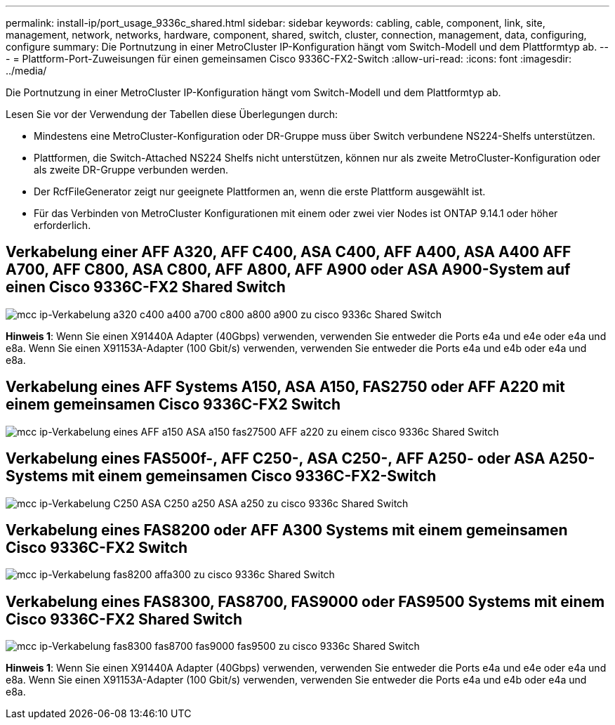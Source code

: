 ---
permalink: install-ip/port_usage_9336c_shared.html 
sidebar: sidebar 
keywords: cabling, cable, component, link, site, management, network, networks, hardware, component, shared, switch, cluster, connection, management, data, configuring, configure 
summary: Die Portnutzung in einer MetroCluster IP-Konfiguration hängt vom Switch-Modell und dem Plattformtyp ab. 
---
= Plattform-Port-Zuweisungen für einen gemeinsamen Cisco 9336C-FX2-Switch
:allow-uri-read: 
:icons: font
:imagesdir: ../media/


[role="lead"]
Die Portnutzung in einer MetroCluster IP-Konfiguration hängt vom Switch-Modell und dem Plattformtyp ab.

Lesen Sie vor der Verwendung der Tabellen diese Überlegungen durch:

* Mindestens eine MetroCluster-Konfiguration oder DR-Gruppe muss über Switch verbundene NS224-Shelfs unterstützen.
* Plattformen, die Switch-Attached NS224 Shelfs nicht unterstützen, können nur als zweite MetroCluster-Konfiguration oder als zweite DR-Gruppe verbunden werden.
* Der RcfFileGenerator zeigt nur geeignete Plattformen an, wenn die erste Plattform ausgewählt ist.
* Für das Verbinden von MetroCluster Konfigurationen mit einem oder zwei vier Nodes ist ONTAP 9.14.1 oder höher erforderlich.




== Verkabelung einer AFF A320, AFF C400, ASA C400, AFF A400, ASA A400 AFF A700, AFF C800, ASA C800, AFF A800, AFF A900 oder ASA A900-System auf einen Cisco 9336C-FX2 Shared Switch

image::../media/mcc_ip_cabling_a320_c400_a400_a700_c800_a800_a900_to_cisco_9336c_shared_switch.png[mcc ip-Verkabelung a320 c400 a400 a700 c800 a800 a900 zu cisco 9336c Shared Switch]

*Hinweis 1*: Wenn Sie einen X91440A Adapter (40Gbps) verwenden, verwenden Sie entweder die Ports e4a und e4e oder e4a und e8a. Wenn Sie einen X91153A-Adapter (100 Gbit/s) verwenden, verwenden Sie entweder die Ports e4a und e4b oder e4a und e8a.



== Verkabelung eines AFF Systems A150, ASA A150, FAS2750 oder AFF A220 mit einem gemeinsamen Cisco 9336C-FX2 Switch

image::../media/mcc_ip_cabling_a_aff_a150_asa_a150_fas27500_aff_a220_to_a_cisco_9336c_shared_switch.png[mcc ip-Verkabelung eines AFF a150 ASA a150 fas27500 AFF a220 zu einem cisco 9336c Shared Switch]



== Verkabelung eines FAS500f-, AFF C250-, ASA C250-, AFF A250- oder ASA A250-Systems mit einem gemeinsamen Cisco 9336C-FX2-Switch

image::../media/mcc_ip_cabling_c250_asa_c250_a250_asa_a250_to_cisco_9336c_shared_switch.png[mcc ip-Verkabelung C250 ASA C250 a250 ASA a250 zu cisco 9336c Shared Switch]



== Verkabelung eines FAS8200 oder AFF A300 Systems mit einem gemeinsamen Cisco 9336C-FX2 Switch

image::../media/mcc_ip_cabling_fas8200_affa300_to_cisco_9336c_shared_switch.png[mcc ip-Verkabelung fas8200 affa300 zu cisco 9336c Shared Switch]



== Verkabelung eines FAS8300, FAS8700, FAS9000 oder FAS9500 Systems mit einem Cisco 9336C-FX2 Shared Switch

image::../media/mcc_ip_cabling_fas8300_fas8700_fas9000_fas9500_to_cisco_9336c_shared_switch.png[mcc ip-Verkabelung fas8300 fas8700 fas9000 fas9500 zu cisco 9336c Shared Switch]

*Hinweis 1*: Wenn Sie einen X91440A Adapter (40Gbps) verwenden, verwenden Sie entweder die Ports e4a und e4e oder e4a und e8a. Wenn Sie einen X91153A-Adapter (100 Gbit/s) verwenden, verwenden Sie entweder die Ports e4a und e4b oder e4a und e8a.
